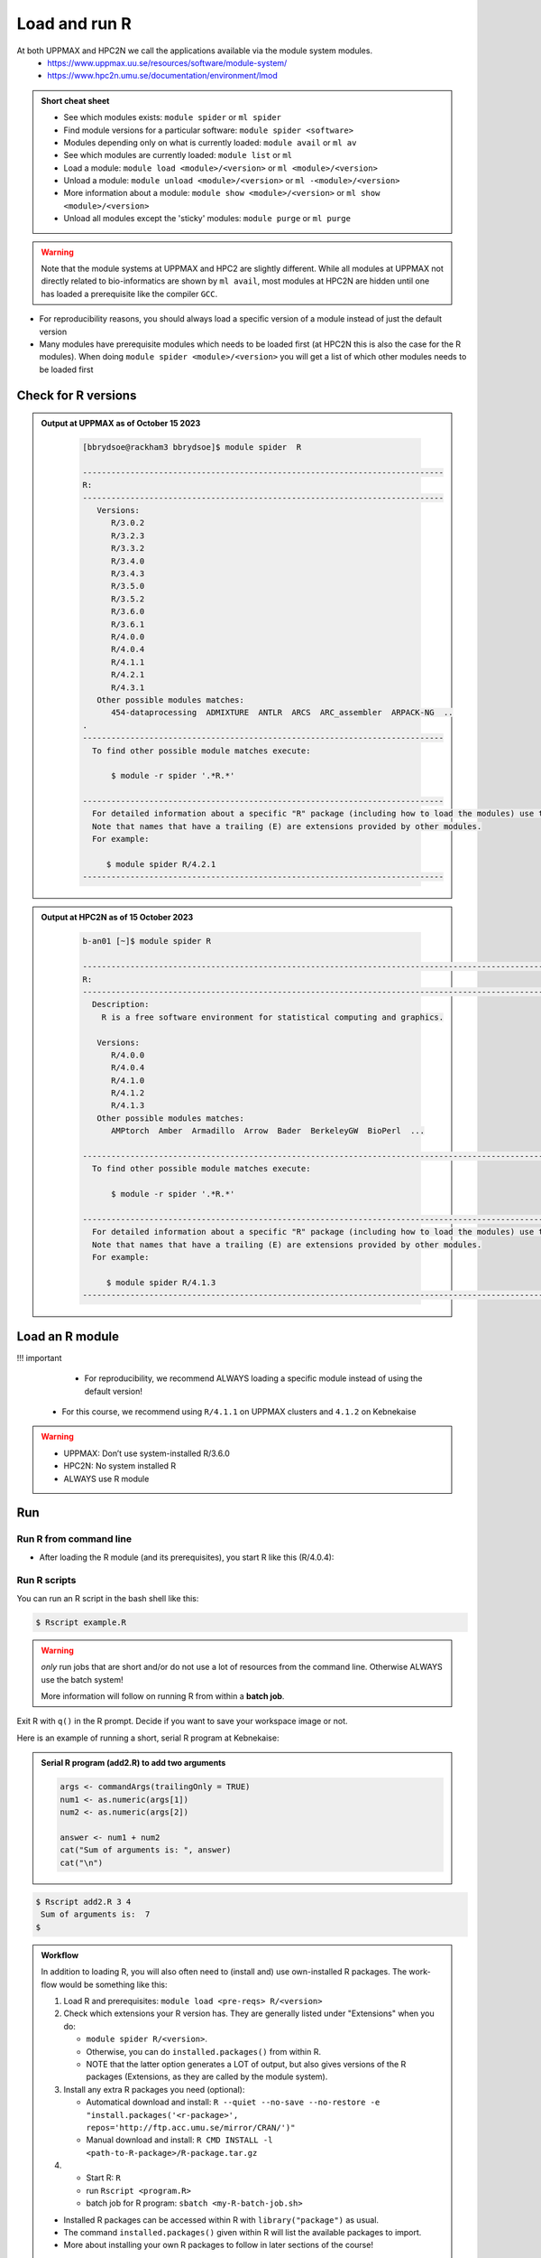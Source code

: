 Load and run R
===================

At both UPPMAX and HPC2N we call the applications available via the module system modules. 
    - https://www.uppmax.uu.se/resources/software/module-system/ 
    - https://www.hpc2n.umu.se/documentation/environment/lmod 

   
.. objectives:: 

   - Show how to load R
   - Show how to run R scripts and start R on the command line

.. admonition:: Short cheat sheet
    :class: dropdown 
    
    - See which modules exists: ``module spider`` or ``ml spider``
    - Find module versions for a particular software: ``module spider <software>``
    - Modules depending only on what is currently loaded: ``module avail`` or ``ml av``
    - See which modules are currently loaded: ``module list`` or ``ml``
    - Load a module: ``module load <module>/<version>`` or ``ml <module>/<version>``
    - Unload a module: ``module unload <module>/<version>`` or ``ml -<module>/<version>``
    - More information about a module: ``module show <module>/<version>`` or ``ml show <module>/<version>``
    - Unload all modules except the 'sticky' modules: ``module purge`` or ``ml purge``
    
.. warning::
   Note that the module systems at UPPMAX and HPC2 are slightly different. While all modules at UPPMAX not directly related to bio-informatics are shown by ``ml avail``, most modules at HPC2N are hidden until one has loaded a prerequisite like the compiler ``GCC``.


- For reproducibility reasons, you should always load a specific version of a module instead of just the default version
- Many modules have prerequisite modules which needs to be loaded first (at HPC2N this is also the case for the R modules). When doing ``module spider <module>/<version>`` you will get a list of which other modules needs to be loaded first


Check for R versions
-------------------------


.. tabs::

   .. tab:: UPPMAX

     Check all available R versions with:

      .. code-block:: console
 
           $ module spider R

     OR

      .. code-block:: console

           $ module avail R
 
     Note that the latter option also lists other software modules matching the string "R". 


   .. tab:: HPC2N
   
      Check all available version R versions with:

      .. code-block:: console
 
         $ module spider R
      
      To see how to load a specific version of R, including the prerequisites, do 

      .. code-block:: console
   
         $ module spider R/<version>

      Example for R 4.0.4 (recommended version)

      .. code-block:: console

         $ module spider R/4.0.4 

.. admonition:: Output at UPPMAX as of October 15 2023
   :class: dropdown
    
       .. code-block::  tcl
    
          [bbrydsoe@rackham3 bbrydsoe]$ module spider  R

          ----------------------------------------------------------------------------
          R:
          ----------------------------------------------------------------------------
             Versions:
                R/3.0.2
                R/3.2.3
                R/3.3.2
                R/3.4.0
                R/3.4.3
                R/3.5.0
                R/3.5.2
                R/3.6.0
                R/3.6.1
                R/4.0.0
                R/4.0.4
                R/4.1.1
                R/4.2.1
                R/4.3.1
             Other possible modules matches:
                454-dataprocessing  ADMIXTURE  ANTLR  ARCS  ARC_assembler  ARPACK-NG  ..
          .
          ----------------------------------------------------------------------------
            To find other possible module matches execute:
            
                $ module -r spider '.*R.*'

          ----------------------------------------------------------------------------
            For detailed information about a specific "R" package (including how to load the modules) use the module's full name.
            Note that names that have a trailing (E) are extensions provided by other modules.
            For example:
            
               $ module spider R/4.2.1
          ----------------------------------------------------------------------------


.. admonition:: Output at HPC2N as of 15 October 2023
    :class: dropdown

        .. code-block:: tcl

           b-an01 [~]$ module spider R

           -----------------------------------------------------------------------------------------------------------------------------------------------
           R:
           -----------------------------------------------------------------------------------------------------------------------------------------------
             Description:
               R is a free software environment for statistical computing and graphics.
               
              Versions:
                 R/4.0.0
                 R/4.0.4
                 R/4.1.0
                 R/4.1.2
                 R/4.1.3
              Other possible modules matches:
                 AMPtorch  Amber  Armadillo  Arrow  Bader  BerkeleyGW  BioPerl  ...
                    
           -----------------------------------------------------------------------------------------------------------------------------------------------
             To find other possible module matches execute:
             
                 $ module -r spider '.*R.*'
                 
           -----------------------------------------------------------------------------------------------------------------------------------------------
             For detailed information about a specific "R" package (including how to load the modules) use the module's full name.
             Note that names that have a trailing (E) are extensions provided by other modules.
             For example:
             
                $ module spider R/4.1.3
           -----------------------------------------------------------------------------------------------------------------------------------------------


Load an R module
----------------

!!! important

    - For reproducibility, we recommend ALWAYS loading a specific module instead of using the default version! 

   -  For this course, we recommend using ``R/4.1.1`` on UPPMAX clusters and ``4.1.2`` on Kebnekaise

.. type-along::

   .. tabs::

      .. tab:: UPPMAX
   
         Go back and check which R modules were available. To load version 4.1.1, do:

         .. code-block:: console
   
            $ module load R/4.1.1        

         For short, you can also use: 

         .. code-block:: console

            $ ml R/4.1.1

 
      .. tab:: HPC2N

 
         .. code-block:: console

            $ module load GCC/10.2.0  OpenMPI/4.0.5  R/4.0.4
      
	 (or 'module load GCC/10.2.0  CUDA/11.1.1  OpenMPI/4.0.5  R/4.0.4' if you need CUDA)

         For short, you can also use: 

         .. code-block:: console

            $ ml GCC/10.2.0  OpenMPI/4.0.5  R/4.0.4

.. warning::

   + UPPMAX: Don’t use system-installed R/3.6.0
   + HPC2N: No system installed R 
   + ALWAYS use R module


Run
---

Run R from command line 
#######################

- After loading the R module (and its prerequisites), you start R like this (R/4.0.4): 

.. type-along::

   .. code-block:: console

      $ R
     
      R version 4.0.4 (2021-02-15) -- "Lost Library Book"
      Copyright (C) 2021 The R Foundation for Statistical Computing
      Platform: x86_64-pc-linux-gnu (64-bit)
     
      R is free software and comes with ABSOLUTELY NO WARRANTY.
      You are welcome to redistribute it under certain conditions.
      Type 'license()' or 'licence()' for distribution details.
     
        Natural language support but running in an English locale
       
      R is a collaborative project with many contributors.
      Type 'contributors()' for more information and
      'citation()' on how to cite R or R packages in publications.
     
      Type 'demo()' for some demos, 'help()' for on-line help, or
      'help.start()' for an HTML browser interface to help.
      Type 'q()' to quit R.
     
      > 

   .. code-block:: R

      > 4+7
      [1] 11
      > j=4+7
      > j
      [1] 11
      > a=3
      > b=7
      > c=a+b
      > c
      [1] 10

     
Run R scripts
#############
    
You can run an R script in the bash shell like this:

.. code-block:: console

   $ Rscript example.R

.. warning::

   *only* run jobs that are short and/or do not use a lot of resources from the command line. Otherwise ALWAYS use the batch system!
    
   More information will follow on running R from within a **batch job**. 

Exit R with ``q()`` in the R prompt. Decide if you want to save your workspace image or not. 

Here is an example of running a short, serial R program at Kebnekaise: 

.. admonition:: Serial R program (add2.R) to add two arguments
   :class: dropdown

   .. code-block:: R
        
         
         args <- commandArgs(trailingOnly = TRUE)
         num1 <- as.numeric(args[1])
         num2 <- as.numeric(args[2])
            
         answer <- num1 + num2
         cat("Sum of arguments is: ", answer)
         cat("\n")
           
           
.. code-block:: console

   $ Rscript add2.R 3 4
    Sum of arguments is:  7
   $

.. admonition:: Workflow

   In addition to loading R, you will also often need to (install and) use own-installed R packages. The work-flow would be something like this: 
    
   1) Load R and prerequisites: ``module load <pre-reqs> R/<version>``
   2) Check which extensions your R version has. They are generally listed under "Extensions" when you do: 
   
      - ``module spider R/<version>``. 
      - Otherwise, you can do ``installed.packages()`` from within R. 
      - NOTE that the latter option generates a LOT of output, but also gives versions of the R packages (Extensions, as they are called by the module system). 
      
   3) Install any extra R packages you need (optional): 
    
      - Automatical download and install: ``R --quiet --no-save --no-restore -e "install.packages('<r-package>', repos='http://ftp.acc.umu.se/mirror/CRAN/')"`` 
      - Manual download and install: ``R CMD INSTALL -l <path-to-R-package>/R-package.tar.gz``
    
   4) 
    
      - Start R: ``R``
      - run ``Rscript <program.R>``
      - batch job for R program: ``sbatch <my-R-batch-job.sh>``

   - Installed R packages can be accessed within R with ``library("package")`` as usual. 

   - The command ``installed.packages()`` given within R will list the available packages to import. 

   - More about installing your own R packages to follow in later sections of the course! 


.. keypoints::

   - Before you can run R scripts or work in an R shell, first load an R module and any needed prerequisites. 
   - Start an R shell session with ``R``.
   - Run scripts with ``Rscript <script.R>``
    

Exercises
---------

.. challenge:: Try yourself to load R, start it, check libraries, load a library, quit R
    
   .. code-block:: R
   
      1) Load R version 4.0.4 
      2) Start R. Check which libraries are installed. Load one of them.
      3) Quit R
	
   Remember to check if a module you are loading has prerequisites, and load those first if it does. In this case it depends on whether you do the exercises on Kebnekaise or Rackham. 



.. solution:: Solution

   .. tabs:: 

      .. tab:: UPPMAX
 
            This is for Rackham.
          
            .. code-block:: sh
	    
	       [bbrydsoe@rackham3 bbrydsoe]$ ml spider R/4.0.4
	    
  	       ----------------------------------------------------------------------------
	         R: R/4.0.4
	       ----------------------------------------------------------------------------
	     
	            This module can be loaded directly: module load R/4.0.4
		 
		    Help:
		        R - use R Version 4.0.4
		     
		        https://www.r-project.org
		     
		      Many, many R and Bioconductor packages are available in the module 
		      'R_packages/4.0.4'

	       [bbrydsoe@rackham3 bbrydsoe]$ module load R/4.0.4
	       Nearly all CRAN and BioConductor packages are installed and available by
   	       loading the module R_packages/4.0.4 
	       [bbrydsoe@rackham3 bbrydsoe]$
	    
	       [bbrydsoe@rackham3 bbrydsoe]$ R

               R version 4.0.4 (2021-02-15) -- "Lost Library Book"
	       Copyright (C) 2021 The R Foundation for Statistical Computing
	       Platform: x86_64-pc-linux-gnu (64-bit)
	    
	       R is free software and comes with ABSOLUTELY NO WARRANTY.
	       You are welcome to redistribute it under certain conditions.
	       Type 'license()' or 'licence()' for distribution details.
	    
	         Natural language support but running in an English locale
	      
	       R is a collaborative project with many contributors.
	       Type 'contributors()' for more information and
	       'citation()' on how to cite R or R packages in publications.
	    
	       Type 'demo()' for some demos, 'help()' for on-line help, or
	       'help.start()' for an HTML browser interface to help.
	       Type 'q()' to quit R.
	    
	       > installed.packages()
                          Package      LibPath
               base       "base"       "/sw/apps/R/x86_64/4.0.4/rackham/lib64/R/library"
	       boot       "boot"       "/sw/apps/R/x86_64/4.0.4/rackham/lib64/R/library"
	       class      "class"      "/sw/apps/R/x86_64/4.0.4/rackham/lib64/R/library"
	       cluster    "cluster"    "/sw/apps/R/x86_64/4.0.4/rackham/lib64/R/library"
	       codetools  "codetools"  "/sw/apps/R/x86_64/4.0.4/rackham/lib64/R/library"
	       compiler   "compiler"   "/sw/apps/R/x86_64/4.0.4/rackham/lib64/R/library"
	       datasets   "datasets"   "/sw/apps/R/x86_64/4.0.4/rackham/lib64/R/library"
	       foreign    "foreign"    "/sw/apps/R/x86_64/4.0.4/rackham/lib64/R/library"
	       graphics   "graphics"   "/sw/apps/R/x86_64/4.0.4/rackham/lib64/R/library"
	       grDevices  "grDevices"  "/sw/apps/R/x86_64/4.0.4/rackham/lib64/R/library"
	       grid       "grid"       "/sw/apps/R/x86_64/4.0.4/rackham/lib64/R/library"
	       KernSmooth "KernSmooth" "/sw/apps/R/x86_64/4.0.4/rackham/lib64/R/library"
	       lattice    "lattice"    "/sw/apps/R/x86_64/4.0.4/rackham/lib64/R/library"
	       MASS       "MASS"       "/sw/apps/R/x86_64/4.0.4/rackham/lib64/R/library"
	       Matrix     "Matrix"     "/sw/apps/R/x86_64/4.0.4/rackham/lib64/R/library"
	       ...
	    
	       > library("parallel")
	       > quit()
	       Save workspace image? [y/n/c]: 
	    

            The list of installed packages is very long, as you will see for yourself. 
	 
	     
      .. tab:: HPC2N
   
            This is for Kebnekaise.
          
            .. code-block:: sh
	    
	       b-an01 [~]$ ml spider R/4.0.4

               ----------------------------------------------------------------------------
	         R: R/4.0.4
	       ----------------------------------------------------------------------------
	           Description:
		     R is a free software environment for statistical computing and
		     graphics.
		     
		     
		   You will need to load all module(s) on any one of the lines below before 
		   the "R/4.0.4" module is available to load.
		   
		     GCC/10.2.0  CUDA/11.1.1  OpenMPI/4.0.5
		     GCC/10.2.0  OpenMPI/4.0.5
		     
	           This module provides the following extensions:

                      abc.data/1.0 (E), abc/2.1 (E), abe/3.0.1 (E), abind/1.4-5 (E), acepack/1.4.1 (E), 
		      adabag/4.2 (E), ade4/1.7-16 (E), ADGofTest/0.3 (E), aggregation/1.0.1 (E), 
		      AICcmodavg/2.3-1 (E), akima/0.6-2.1 (E), AlgDesign/1.2.0 (E), AnalyzeFMRI/1.1-23 (E), 
		      animation/2.6 (E), aod/1.3.1 (E), ape/5.4-1 (E), argparse/2.0.3 (E), arm/1.11-2 (E), 
		      askpass/1.1 (E), asnipe/1.1.15 (E), assertive.base/0.0-9 (E), assertive.code/0.0-3 (E), 
		      assertive.data.uk/0.0-2 (E), assertive.data.us/0.0-2 (E), assertive.data/0.0-3 (E),
		      assertive.datetimes/0.0-3 (E), assertive.files/0.0-2 (E), assertive.matrices/0.0-2 (E), 
		      assertive.models/0.0-2 (E), assertive.numbers/0.0-2 (E), assertive.properties/0.0-4 (E), 
		      assertive.reflection/0.0-5 (E), assertive.sets/0.0-3 (E), assertive.strings/0.0-3 (E), 
		      assertive.types/0.0-3 (E), assertive/0.3-6 (E), assertthat/0.2.1 (E), AUC/0.3.0 (E), 
		      ...
		      
		      b-an01 [~]$ module load GCC/10.2.0  OpenMPI/4.0.5 R/4.0.4
		      b-an01 [~]$ R
		      
		      R version 4.0.4 (2021-02-15) -- "Lost Library Book"
		      Copyright (C) 2021 The R Foundation for Statistical Computing
		      Platform: x86_64-pc-linux-gnu (64-bit)
		      
		      R is free software and comes with ABSOLUTELY NO WARRANTY.
		      You are welcome to redistribute it under certain conditions.
		      Type 'license()' or 'licence()' for distribution details.
		      
		        Natural language support but running in an English locale
			
		      R is a collaborative project with many contributors.
		      Type 'contributors()' for more information and
		      'citation()' on how to cite R or R packages in publications.
		      
		      Type 'demo()' for some demos, 'help()' for on-line help, or
		      'help.start()' for an HTML browser interface to help.
		      Type 'q()' to quit R.
		      
		      > installed.packages()
		      ... 
		      
		      > library("parallel")
		      > quit()
		      Save workspace image? [y/n/c]: 

         
	    As you can see above, the main differences here compared to Rackham is that you need to load some prerequisites before you can load R and that doing ``ml spider R/<version>`` will give you a long list of "extensions" which is what the module system calls the system installed R packages. 
 	    

.. challenge:: Load R and run a short R script from the command line
    
    .. code-block:: sh
    
        1) Load R version 4.0.4 (if you have not done so already)
	2) Run the small R script called ``hello.R``, using ``Rscript``
	
    Remember to check if a module you are loading has prerequisites, and load those first if it does. In this case it depends on whether you do the exercises on Kebnekaise or Rackham. 

   .. admonition:: "hello.R" (it can also be found under "R" in the "Exercises" directory on the course GitHub repository (https://github.com/UPPMAX/R-python-julia-HPC). 

      .. code-block:: R
      
         message <-"Hello World!"
        print(message) 


.. solution:: Solution

   .. tabs:: 

      .. tab:: UPPMAX
 
            This is for Rackham.
          
            .. code-block:: console
	    
	       [bbrydsoe@rackham2 bbrydsoe]$ Rscript hello.R
	       [1] "Hello World!"
	       [bbrydsoe@rackham2 bbrydsoe]$

      .. tab:: HPC2N
 
            This is for Kebnekaise. 
          
            .. code-block:: sh
	    
	       b-an01 [~]$ Rscript hello.R
	       [1] "Hello World!"
	       b-an01 [~]$ 

	    
      As you can see, it is working the same. 
      
